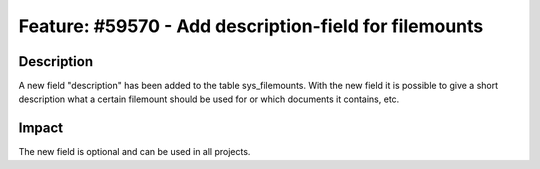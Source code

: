======================================================
Feature: #59570 - Add description-field for filemounts
======================================================

Description
===========

A new field "description" has been added to the table sys_filemounts.
With the new field it is possible to give a short description what a
certain filemount should be used for or which documents it contains, etc.


Impact
======

The new field is optional and can be used in all projects.